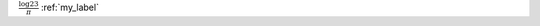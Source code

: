 :math:`\frac{\log 23}{\pi}`
:ref:`my_label`

.. math::
    :label: my_label
      
    \pi \neq \sigma

.. latex::
    :usepackage: url
            
    \emph{a link} \url{http://muralab.org/rstex}
        
